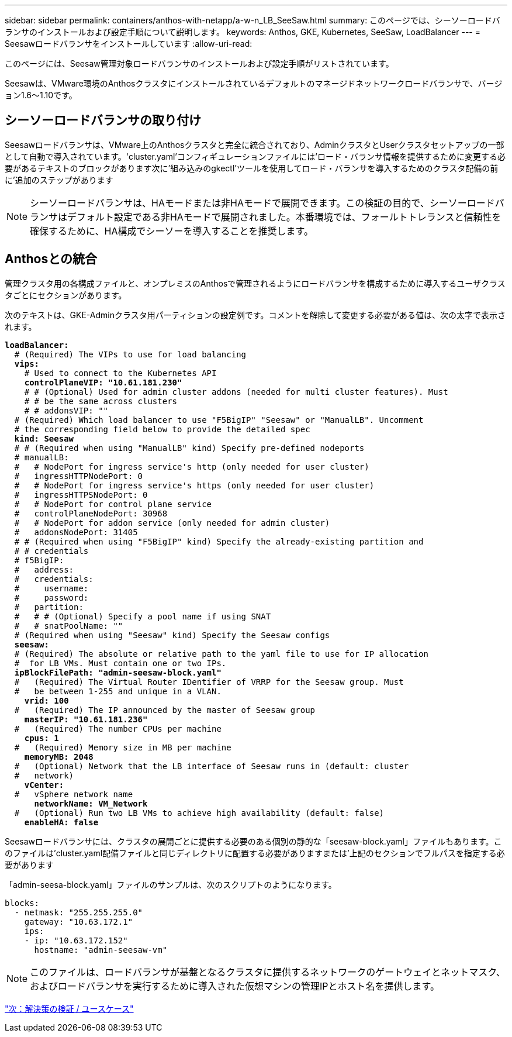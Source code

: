 ---
sidebar: sidebar 
permalink: containers/anthos-with-netapp/a-w-n_LB_SeeSaw.html 
summary: このページでは、シーソーロードバランサのインストールおよび設定手順について説明します。 
keywords: Anthos, GKE, Kubernetes, SeeSaw, LoadBalancer 
---
= Seesawロードバランサをインストールしています
:allow-uri-read: 


このページには、Seesaw管理対象ロードバランサのインストールおよび設定手順がリストされています。

Seesawは、VMware環境のAnthosクラスタにインストールされているデフォルトのマネージドネットワークロードバランサで、バージョン1.6～1.10です。



== シーソーロードバランサの取り付け

Seesawロードバランサは、VMware上のAnthosクラスタと完全に統合されており、AdminクラスタとUserクラスタセットアップの一部として自動で導入されています。'cluster.yaml'コンフィギュレーションファイルには'ロード・バランサ情報を提供するために変更する必要があるテキストのブロックがあります次に'組み込みのgkectl'ツールを使用してロード・バランサを導入するためのクラスタ配備の前に'追加のステップがあります


NOTE: シーソーロードバランサは、HAモードまたは非HAモードで展開できます。この検証の目的で、シーソーロードバランサはデフォルト設定である非HAモードで展開されました。本番環境では、フォールトトレランスと信頼性を確保するために、HA構成でシーソーを導入することを推奨します。



== Anthosとの統合

管理クラスタ用の各構成ファイルと、オンプレミスのAnthosで管理されるようにロードバランサを構成するために導入するユーザクラスタごとにセクションがあります。

次のテキストは、GKE-Adminクラスタ用パーティションの設定例です。コメントを解除して変更する必要がある値は、次の太字で表示されます。

[listing, subs="+quotes,+verbatim"]
----
*loadBalancer:*
  # (Required) The VIPs to use for load balancing
  *vips:*
    # Used to connect to the Kubernetes API
    *controlPlaneVIP: "10.61.181.230"*
    # # (Optional) Used for admin cluster addons (needed for multi cluster features). Must
    # # be the same across clusters
    # # addonsVIP: ""
  # (Required) Which load balancer to use "F5BigIP" "Seesaw" or "ManualLB". Uncomment
  # the corresponding field below to provide the detailed spec
  *kind: Seesaw*
  # # (Required when using "ManualLB" kind) Specify pre-defined nodeports
  # manualLB:
  #   # NodePort for ingress service's http (only needed for user cluster)
  #   ingressHTTPNodePort: 0
  #   # NodePort for ingress service's https (only needed for user cluster)
  #   ingressHTTPSNodePort: 0
  #   # NodePort for control plane service
  #   controlPlaneNodePort: 30968
  #   # NodePort for addon service (only needed for admin cluster)
  #   addonsNodePort: 31405
  # # (Required when using "F5BigIP" kind) Specify the already-existing partition and
  # # credentials
  # f5BigIP:
  #   address:
  #   credentials:
  #     username:
  #     password:
  #   partition:
  #   # # (Optional) Specify a pool name if using SNAT
  #   # snatPoolName: ""
  # (Required when using "Seesaw" kind) Specify the Seesaw configs
  *seesaw:*
  # (Required) The absolute or relative path to the yaml file to use for IP allocation
  #  for LB VMs. Must contain one or two IPs.
  *ipBlockFilePath: "admin-seesaw-block.yaml"*
  #   (Required) The Virtual Router IDentifier of VRRP for the Seesaw group. Must
  #   be between 1-255 and unique in a VLAN.
    *vrid: 100*
  #   (Required) The IP announced by the master of Seesaw group
    *masterIP: "10.61.181.236"*
  #   (Required) The number CPUs per machine
    *cpus: 1*
  #   (Required) Memory size in MB per machine
    *memoryMB: 2048*
  #   (Optional) Network that the LB interface of Seesaw runs in (default: cluster
  #   network)
    *vCenter:*
  #   vSphere network name
      *networkName: VM_Network*
  #   (Optional) Run two LB VMs to achieve high availability (default: false)
    *enableHA: false*
----
Seesawロードバランサには、クラスタの展開ごとに提供する必要のある個別の静的な「seesaw-block.yaml」ファイルもあります。このファイルは'cluster.yaml配備ファイルと同じディレクトリに配置する必要がありますまたは'上記のセクションでフルパスを指定する必要があります

「admin-seesa-block.yaml」ファイルのサンプルは、次のスクリプトのようになります。

[listing, subs="+quotes,+verbatim"]
----
blocks:
  - netmask: "255.255.255.0"
    gateway: "10.63.172.1"
    ips:
    - ip: "10.63.172.152"
      hostname: "admin-seesaw-vm"
----

NOTE: このファイルは、ロードバランサが基盤となるクラスタに提供するネットワークのゲートウェイとネットマスク、およびロードバランサを実行するために導入された仮想マシンの管理IPとホスト名を提供します。

link:a-w-n_use_cases.html["次：解決策の検証 / ユースケース"]
